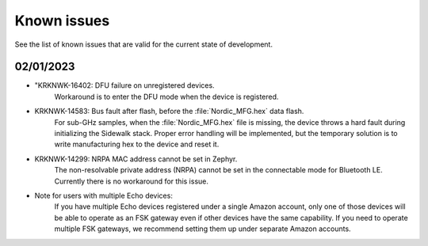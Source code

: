 .. _sidewalk_known_issues:

Known issues
************

See the list of known issues that are valid for the current state of development.

02/01/2023
----------
* "KRKNWK-16402: DFU failure on unregistered devices.
    Workaround is to enter the DFU mode when the device is registered.

* KRKNWK-14583: Bus fault after flash, before the :file:`Nordic_MFG.hex` data flash.
    For sub-GHz samples, when the :file:`Nordic_MFG.hex` file is missing, the device throws a hard fault during initializing the Sidewalk stack.
    Proper error handling will be implemented, but the temporary solution is to write manufacturing hex to the device and reset it.

* KRKNWK-14299: NRPA MAC address cannot be set in Zephyr.
    The non-resolvable private address (NRPA) cannot be set in the connectable mode for Bluetooth LE.
    Currently there is no workaround for this issue.

* Note for users with multiple Echo devices:
    If you have multiple Echo devices registered under a single Amazon account, only one of those devices will be able to operate as an FSK gateway even if other devices have the same capability.
    If you need to operate multiple FSK gateways, we recommend setting them up under separate Amazon accounts.
